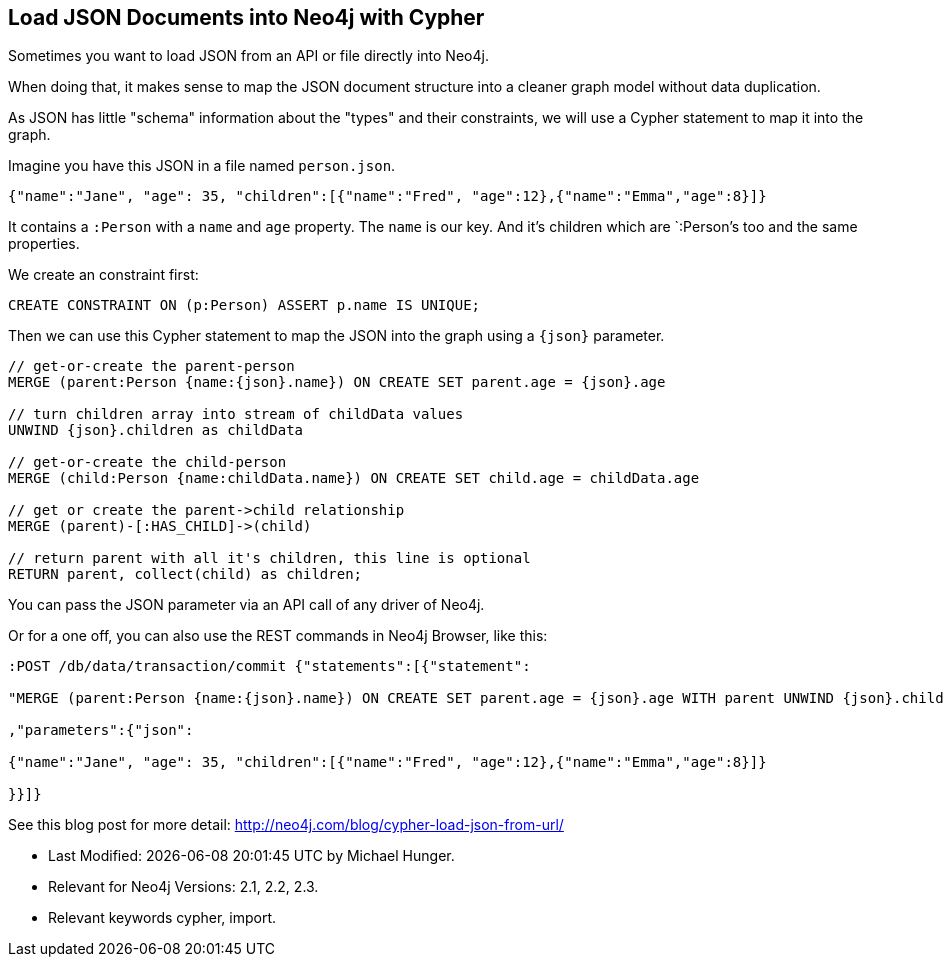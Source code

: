 == Load JSON Documents into Neo4j with Cypher
:author: Michael Hunger
:tags: cypher, import
:neo4j-version: 2.1, 2.2, 2.3
:public:

Sometimes you want to load JSON from an API or file directly into Neo4j.

When doing that, it makes sense to map the JSON document structure into a cleaner graph model without data duplication.

As JSON has little "schema" information about the "types" and their constraints, we will use a Cypher statement to map it into the graph.

Imagine you have this JSON in a file named `person.json`.

[source,json]
----
{"name":"Jane", "age": 35, "children":[{"name":"Fred", "age":12},{"name":"Emma","age":8}]} 
----

It contains a `:Person` with a `name` and `age` property.
The `name` is our key.
And it's children which are `:Person`'s too and the same properties.

We create an constraint first:


[source,cypher]
----
CREATE CONSTRAINT ON (p:Person) ASSERT p.name IS UNIQUE;
----

Then we can use this Cypher statement to map the JSON into the graph using a `{json}` parameter.

[source,cypher]
----
// get-or-create the parent-person
MERGE (parent:Person {name:{json}.name}) ON CREATE SET parent.age = {json}.age

// turn children array into stream of childData values
UNWIND {json}.children as childData

// get-or-create the child-person
MERGE (child:Person {name:childData.name}) ON CREATE SET child.age = childData.age

// get or create the parent->child relationship
MERGE (parent)-[:HAS_CHILD]->(child)

// return parent with all it's children, this line is optional
RETURN parent, collect(child) as children;
----

You can pass the JSON parameter via an API call of any driver of Neo4j.

Or for a one off, you can also use the REST commands in Neo4j Browser, like this:

[source,json]
----
:POST /db/data/transaction/commit {"statements":[{"statement":

"MERGE (parent:Person {name:{json}.name}) ON CREATE SET parent.age = {json}.age WITH parent UNWIND {json}.children as childData MERGE (child:Person {name:childData.name}) ON CREATE SET child.age = childData.age MERGE (parent)-[:HAS_CHILD]->(child)"

,"parameters":{"json":

{"name":"Jane", "age": 35, "children":[{"name":"Fred", "age":12},{"name":"Emma","age":8}]} 

}}]}
----

See this blog post for more detail: http://neo4j.com/blog/cypher-load-json-from-url/

* Last Modified: {docdatetime} by {author}.
* Relevant for Neo4j Versions: {neo4j-version}. 
* Relevant keywords {tags}.
